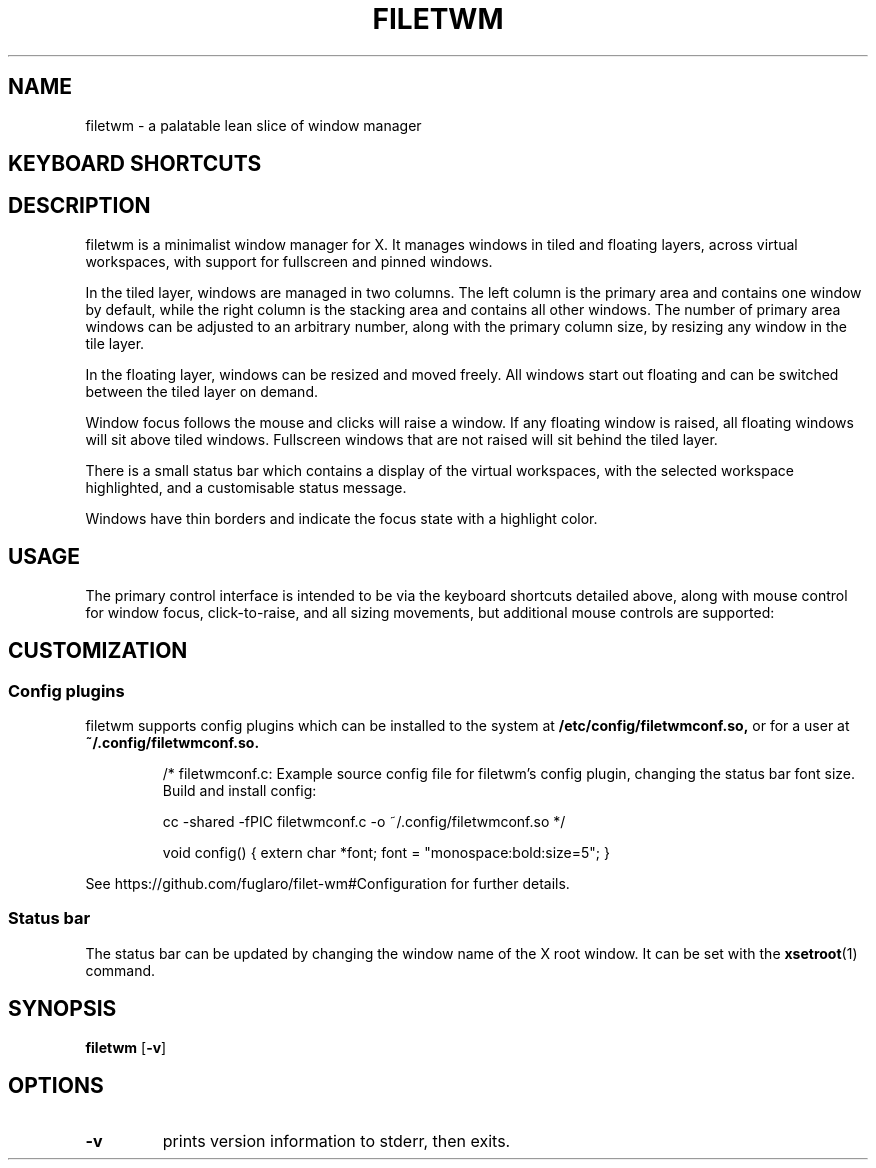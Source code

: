 .TH FILETWM 1

.SH NAME
filetwm \- a palatable lean slice of window manager

.SH KEYBOARD SHORTCUTS
.RS
.TS
tab (@);
r l.
Keys@Action
_
Win:@show bar
Win+Tab:@open launcher
Win+Shift+Tab:@open terminal
Win+Space:@move window
Win+Alt+Space:@resize window
Win+Ctrl+Space:@tile window
Win+Enter:@fullscreen window
Win+Alt+Enter:@pin window
Win+Shift+Enter:@raise window
Win+Up/Down:@switch window
Win+Shift+Up/Down:@switch window, and raise
Win+Left/Right:@switch workspace
Win+Shift+Left/Right:@switch workspace with window
Win+[1-9]:@switch workspace
Win+Shift+[1-9]:@move window to workspace
Win+Alt+[1-9]:@add window to workspace
Win+Alt+0:@add window to all workspaces
Win+F4:@close window
Win+Shift+F4:@sleep
Win+Shift+Ctrl+F4:@quit
.TE
.RE

.SH DESCRIPTION
filetwm is a minimalist window manager for X. It manages windows in tiled and
floating layers, across virtual workspaces, with support for fullscreen and
pinned windows.
.P
In the tiled layer, windows are managed in two columns. The left column is the
primary area and contains one window by default, while the right column is the
stacking area and contains all other windows. The number of primary area
windows can be adjusted to an arbitrary number, along with the primary column
size, by resizing any window in the tile layer.
.P
In the floating layer, windows can be resized and moved freely. All windows
start out floating and can be switched between the tiled layer on demand.
.P
Window focus follows the mouse and clicks will raise a window. If any
floating window is raised, all floating windows will sit above tiled windows.
Fullscreen windows that are not raised will sit behind the tiled layer.
.P
There is a small status bar which contains a display of the virtual workspaces,
with the selected workspace highlighted, and a customisable status message.
.P
Windows have thin borders and indicate the focus state with a highlight color.

.SH USAGE
The primary control interface is intended to be via the keyboard shortcuts
detailed above, along with mouse control for window focus, click-to-raise,
and all sizing movements, but additional mouse controls are supported:

.RS
.TS
tab (@);
r r l.
Area@Button@Action
_
Window Top/Left Border@Button1:@initiate move
Window Bottom/Right Border@Button1:@initiate resize
Status Pane@Button1:@open help
Virtual Workspaces@Button1:@show workspace
Virtual Workspaces@Button3:@relocate window
.TE
.RE


.SH CUSTOMIZATION
.SS Config plugins
filetwm supports config plugins which can be installed to the system at
.B /etc/config/filetwmconf.so,
or for a user at
.B ~/.config/filetwmconf.so.

.RS
/* filetwmconf.c: Example source config file for filetwm's config plugin,
changing the status bar font size. Build and install config:

cc -shared -fPIC filetwmconf.c -o ~/.config/filetwmconf.so
*/

void config() { extern char *font; font = "monospace:bold:size=5"; }
.RE

See https://github.com/fuglaro/filet-wm#Configuration for further details.

.SS Status bar
The status bar can be updated by changing the window name of the X root window.
It can be set with the
.BR xsetroot (1)
command.

.SH SYNOPSIS
.B filetwm
.RB [ \-v ]

.SH OPTIONS
.TP
.B \-v
prints version information to stderr, then exits.

